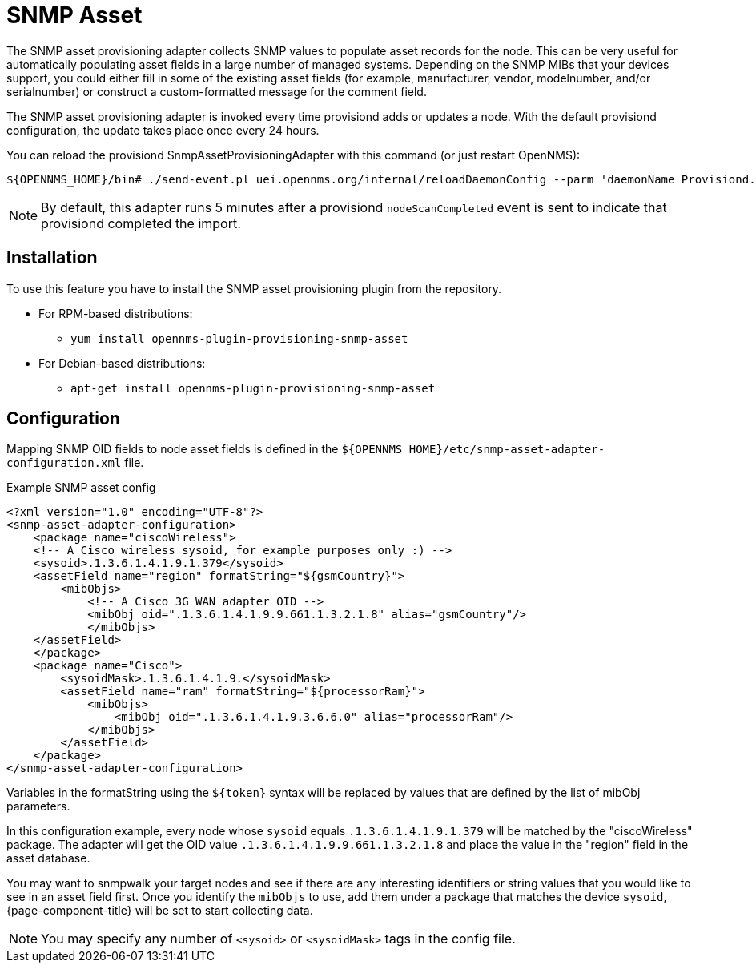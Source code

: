 [[adapter-snmp-asset]]
= SNMP Asset
:description: Learn how to configure and use the SNMP asset adapter to collect SNMP values and populate asset records for nodes in {page-component-title}.

The SNMP asset provisioning adapter collects SNMP values to populate asset records for the node.
This can be very useful for automatically populating asset fields in a large number of managed systems.
Depending on the SNMP MIBs that your devices support, you could either fill in some of the existing asset fields (for example, manufacturer, vendor, modelnumber, and/or serialnumber) or construct a custom-formatted message for the comment field.

The SNMP asset provisioning adapter is invoked every time provisiond adds or updates a node.
With the default provisiond configuration, the update takes place once every 24 hours.

You can reload the provisiond SnmpAssetProvisioningAdapter with this command (or just restart OpenNMS):

[source, console]
----
${OPENNMS_HOME}/bin# ./send-event.pl uei.opennms.org/internal/reloadDaemonConfig --parm 'daemonName Provisiond.SnmpAssetProvisioningAdapter'
----

NOTE: By default, this adapter runs 5 minutes after a provisiond `nodeScanCompleted` event is sent to indicate that provisiond completed the import.

== Installation

To use this feature you have to install the SNMP asset provisioning plugin from the repository.

* For RPM-based distributions:
** `yum install opennms-plugin-provisioning-snmp-asset`
* For Debian-based distributions:
** `apt-get install opennms-plugin-provisioning-snmp-asset`

== Configuration

Mapping SNMP OID fields to node asset fields is defined in the `$\{OPENNMS_HOME}/etc/snmp-asset-adapter-configuration.xml` file.

.Example SNMP asset config
[source, xml]
----
<?xml version="1.0" encoding="UTF-8"?>
<snmp-asset-adapter-configuration>
    <package name="ciscoWireless">
    <!-- A Cisco wireless sysoid, for example purposes only :) -->
    <sysoid>.1.3.6.1.4.1.9.1.379</sysoid>
    <assetField name="region" formatString="${gsmCountry}">
        <mibObjs>
            <!-- A Cisco 3G WAN adapter OID -->
            <mibObj oid=".1.3.6.1.4.1.9.9.661.1.3.2.1.8" alias="gsmCountry"/>
            </mibObjs>
    </assetField>
    </package>
    <package name="Cisco">
	<sysoidMask>.1.3.6.1.4.1.9.</sysoidMask>
        <assetField name="ram" formatString="${processorRam}">
            <mibObjs>
                <mibObj oid=".1.3.6.1.4.1.9.3.6.6.0" alias="processorRam"/>
            </mibObjs>
        </assetField>
    </package>
</snmp-asset-adapter-configuration>
----

Variables in the formatString using the `$\{token}` syntax will be replaced by values that are defined by the list of mibObj parameters.

In this configuration example, every node whose `sysoid` equals `.1.3.6.1.4.1.9.1.379` will be matched by the "ciscoWireless" package.
The adapter will get the OID value `.1.3.6.1.4.1.9.9.661.1.3.2.1.8` and place the value in the "region" field in the asset database.

You may want to snmpwalk your target nodes and see if there are any interesting identifiers or string values that you would like to see in an asset field first.
Once you identify the `mibObjs` to use, add them under a package that matches the device `sysoid`, {page-component-title} will be set to start collecting data.

NOTE: You may specify any number of `<sysoid>` or `<sysoidMask>` tags in the config file.
